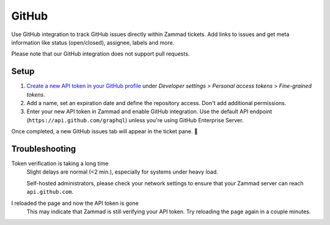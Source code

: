 GitHub
======

Use GitHub integration to track GitHub issues directly within Zammad tickets.
Add links to issues and get meta information like status (open/closed),
assignee, labels and more.

Please note that our GitHub integration does not support pull requests.

.. figure:: /images/system/integrations/github/github-integration-page.png
   :alt: Integration page for GitHub
   :align: center
   :width: 90%

Setup
-----

1. `Create a new API token in your GitHub profile <https://github.com/settings/personal-access-tokens>`_
   under *Developer settings > Personal access tokens > Fine-grained tokens*.
2. Add a name, set an expiration date and define the repository access. Don't
   add additional permissions.
3. Enter your new API token in Zammad and enable GitHub integration.
   Use the default API endpoint (``https://api.github.com/graphql``)
   unless you're using GitHub Enterprise Server.

Once completed, a new GitHub issues tab will appear in the ticket pane. 🎉

Troubleshooting
---------------

Token verification is taking a long time
   Slight delays are normal (<2 min.), especially for systems under heavy load.

   Self-hosted administrators, please check your network settings
   to ensure that your Zammad server can reach ``api.github.com``.

I reloaded the page and now the API token is gone
   This may indicate that Zammad is still verifying your API token.
   Try reloading the page again in a couple minutes.

